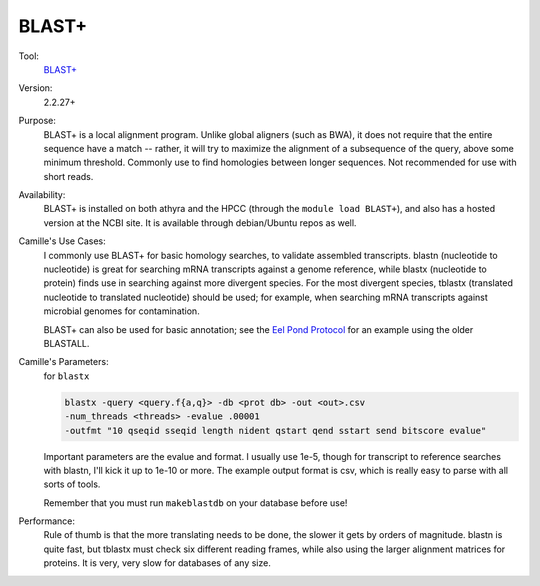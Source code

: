 BLAST+
------

Tool:
    `BLAST+ <http://www.ncbi.nlm.nih.gov/books/NBK1762>`_

Version:
    2.2.27+

Purpose:
    BLAST+ is a local alignment program. Unlike global aligners (such as BWA), it does not require that the entire sequence have a match -- rather, it will try to maximize the alignment of a subsequence of the query, above some minimum threshold. Commonly use to find homologies between longer sequences. Not recommended for use with short reads.

Availability:
    BLAST+ is installed on both athyra and the HPCC (through the ``module load BLAST+``), and also has a hosted version at the NCBI site. It is available through debian/Ubuntu repos as well.

Camille's Use Cases:
    I commonly use BLAST+ for basic homology searches, to validate assembled transcripts. blastn (nucleotide to nucleotide) is great for searching mRNA transcripts against a genome reference, while blastx (nucleotide to protein) finds use in searching against more divergent species. For the most divergent species, tblastx (translated nucleotide to translated nucleotide) should be used; for example, when searching mRNA transcripts against microbial genomes for contamination.

    BLAST+ can also be used for basic annotation; see the `Eel Pond Protocol <https://khmer-protocols.readthedocs.org/en/v0.8.4/mrnaseq/>`_ for an example using the older BLASTALL.

Camille's Parameters:
    for ``blastx``
    
    .. code:: 
        
        blastx -query <query.f{a,q}> -db <prot db> -out <out>.csv 
        -num_threads <threads> -evalue .00001 
        -outfmt "10 qseqid sseqid length nident qstart qend sstart send bitscore evalue"
    
    Important parameters are the evalue and format. I usually use 1e-5, though for transcript to reference searches with blastn, I'll kick it up to 1e-10 or more. The example output format is csv, which is really easy to parse with all sorts of tools.

    Remember that you must run ``makeblastdb`` on your database before use!

Performance:
    Rule of thumb is that the more translating needs to be done, the slower it gets by orders of magnitude. blastn is quite fast, but tblastx must check six different reading frames, while also using the larger alignment matrices for proteins. It is very, very slow for databases of any size.


